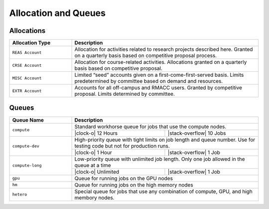 Allocation and Queues
=====================


Allocations
-----------

.. table::
   :widths: 20,60
	    
   +----------------------------------------+----------------------------------------+
   | Allocation Type                        | Description                            |
   +========================================+========================================+
   | ``REAS Account``                       | Allocation for activities related to   |
   |                                        | research projects described here.      |
   |                                        | Granted on a quarterly basis based on  |
   |                                        | competitive proposal process.          | 
   +----------------------------------------+----------------------------------------+
   | ``CRSE Account``                       | Allocation for course-related          |
   |                                        | activities. Allocations granted on a   |
   |                                        | quarterly basis based on competitive   |
   |                                        | proposal.                              |
   +----------------------------------------+----------------------------------------+
   | ``MISC Account``                       | Limited “seed” accounts given on a     |
   |                                        | first-come-first-served basis. Limits  |
   |                                        | predetermined by committee based on    |
   |                                        | demand and resources.                  |
   +----------------------------------------+----------------------------------------+
   | ``EXTR Account``                       | Accounts for all off-campus and RMACC  |
   |                                        | users. Granted by competitive          |
   |                                        | proposal. Limits determined by         |
   |                                        | committee.                             |
   +----------------------------------------+----------------------------------------+



Queues
------
..
   Note: See
   https://github.com/fraoustin/sphinx_fontawesome/blob/master/sphinx_fontawesome/constant.py
   for list of fontawesome icons


.. table::
   :widths: 20,30,30

   +-------------------+------------------------------------------+
   | **Queue Name**    | **Description**                          |
   +-------------------+------------------------------------------+
   | ``compute``       | Standard workhorse queue for jobs that   |
   |                   | use the compute nodes.                   |
   |                   +-----------+------------------------------+
   |                   | |clock-o| | |stack-overflow|             |
   |                   | 12 Hours  | 10 Jobs                      |
   +-------------------+-----------+------------------------------+
   | ``compute-dev``   | High-priority queue with tight limits on |
   |                   | job length and queue number. Use for     |
   |                   | testing code but not for production runs.|
   |                   +-----------+------------------------------+
   |                   | |clock-o| | |stack-overflow|             |
   |                   | 1 Hour    | 1 Job                        |
   +-------------------+-----------+------------------------------+
   | ``compute-long``  | Low-priority queue with unlimited job    |
   |                   | length. Only one job allowed in the queue|
   |                   | at a time                                |
   |                   +-----------+------------------------------+
   |                   | |clock-o| | |stack-overflow|             |
   |                   | Unlimited | 1 Job                        |
   +-------------------+-----------+------------------------------+
   | ``gpu``           | Queue for running jobs on the GPU nodes  |
   |                   |                                          |
   +-------------------+------------------------------------------+
   | ``hm``            | Queue for running jobs on the high memory|
   |                   | nodes                                    |
   +-------------------+------------------------------------------+
   | ``hetero``        | Special queue for jobs that use any      |
   |                   | combination of compute, GPU, and high    |
   |                   | membory nodes.                           |
   |                   |                                          |
   +-------------------+------------------------------------------+
